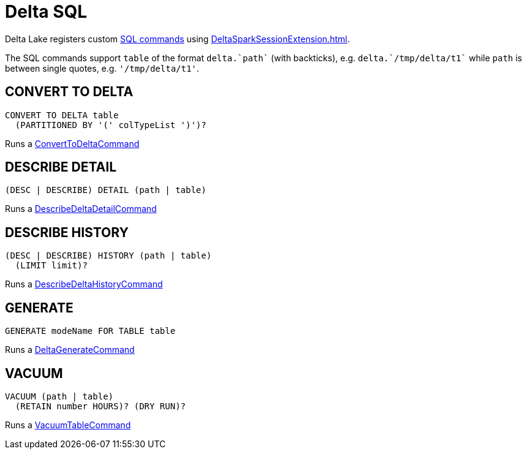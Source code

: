 = Delta SQL

Delta Lake registers custom <<commands, SQL commands>> using xref:DeltaSparkSessionExtension.adoc[].

The SQL commands support `table` of the format `++delta.`path`++` (with backticks), e.g. `++delta.`/tmp/delta/t1`++` while `path` is between single quotes, e.g. `'/tmp/delta/t1'`.

== [[CONVERT-TO-DELTA]] CONVERT TO DELTA

[source,plaintext]
----
CONVERT TO DELTA table
  (PARTITIONED BY '(' colTypeList ')')?
----

Runs a <<ConvertToDeltaCommand.adoc#, ConvertToDeltaCommand>>

== [[DESCRIBE-DETAIL]] DESCRIBE DETAIL

[source,plaintext]
----
(DESC | DESCRIBE) DETAIL (path | table)
----

Runs a <<DescribeDeltaDetailCommand.adoc#, DescribeDeltaDetailCommand>>

== [[DESCRIBE-HISTORY]] DESCRIBE HISTORY

[source,plaintext]
----
(DESC | DESCRIBE) HISTORY (path | table)
  (LIMIT limit)?
----

Runs a <<DescribeDeltaHistoryCommand.adoc#, DescribeDeltaHistoryCommand>>

== [[GENERATE]] GENERATE

[source,plaintext]
----
GENERATE modeName FOR TABLE table
----

Runs a <<DeltaGenerateCommand.adoc#, DeltaGenerateCommand>>

== [[VACUUM]] VACUUM

[source,plaintext]
----
VACUUM (path | table)
  (RETAIN number HOURS)? (DRY RUN)?
----

Runs a <<VacuumTableCommand.adoc#, VacuumTableCommand>>
